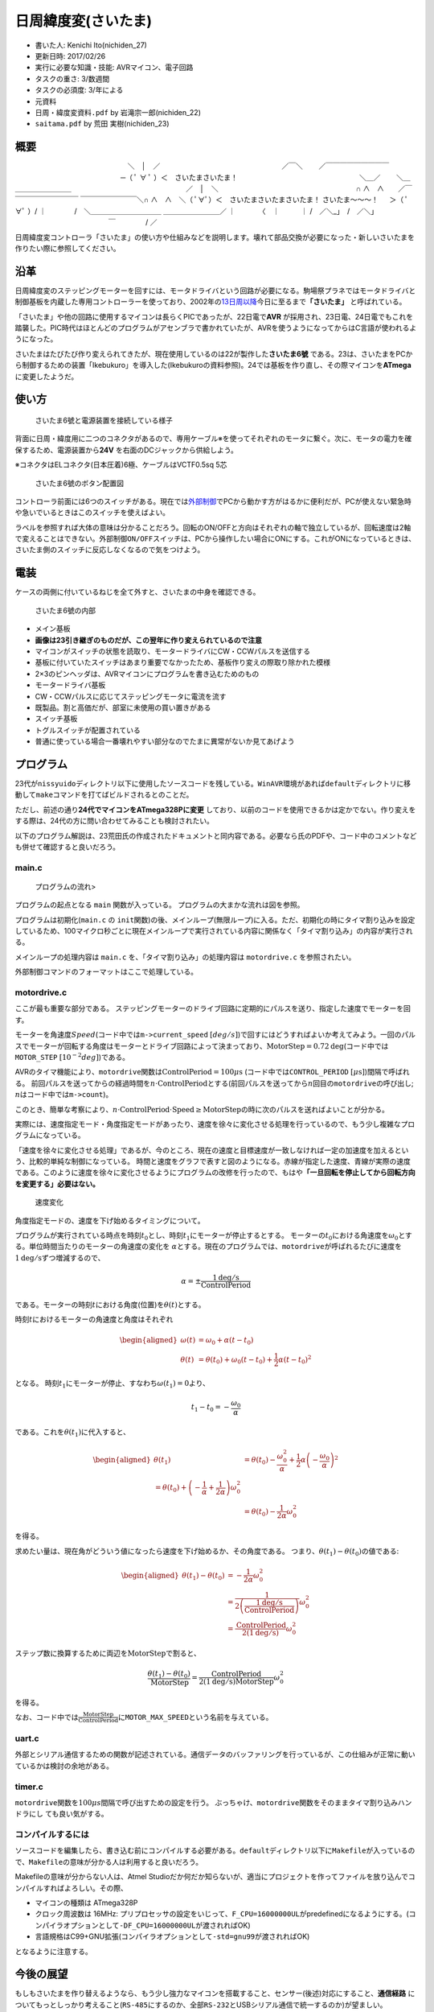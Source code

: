 .. meta::
   :ROBOTS: NOINDEX,NOFOLLOW,NOARCHIVE

日周緯度変(さいたま)
====================

-  書いた人: Kenichi Ito(nichiden\_27)
-  更新日時: 2017/02/26
-  実行に必要な知識・技能: AVRマイコン、電子回路
-  タスクの重さ: 3/数週間
-  タスクの必須度: 3/年による
-  元資料
-  ``日周・緯度変資料.pdf`` by 岩滝宗一郎(nichiden\_22)
-  ``saitama.pdf`` by 荒田 実樹(nichiden\_23)

概要
----

.. raw:: html

   <div
   style="font-family:IPAMonaPGothic,'ＭＳ Ｐゴシック',sans-serif;">

　　　　　　　　　　　　　　　　＼　│　／
　　　　　　　　　　　　　　　　　／￣＼　　 ／￣￣￣￣￣￣￣￣￣
　　　　　　　　　　　　　　　─（ ﾟ ∀ ﾟ ）＜　さいたまさいたま！
　　　　　　　　　　　　　　　　　＼＿／　　 ＼＿＿＿＿＿＿＿＿＿
　　　　　　　　　　　　　　　　／　│　＼
　　　　　　　　　　　　　　　　　　　 ∩ ∧　∧　　／￣￣￣￣￣￣￣￣￣￣
￣￣￣￣￣￣￣￣＼∩ ∧　∧　＼（ ﾟ∀ﾟ）＜　さいたまさいたまさいたま！
さいたま～～～！ 　 ＞（ ﾟ∀ﾟ ）/ ｜　　　　/　＼＿＿＿＿＿＿＿＿＿＿
＿＿＿＿＿＿＿＿／ ｜　　　 〈　｜　　　｜ 　　　　　　　　　　　　　
/　／＼\_」　/　／＼」 　　　　　　　　　　　　　 ￣　　　　 / ／

.. raw:: html

   </div>

日周緯度変コントローラ「さいたま」の使い方や仕組みなどを説明します。壊れて部品交換が必要になった・新しいさいたまを作りたい際に参照してください。

沿革
----

日周緯度変のステッピングモーターを回すには、モータドライバという回路が必要になる。駒場祭プラネではモータドライバと制御基板を内蔵した専用コントローラーを使っており、2002年の\ `13日周以降 <http://twitter.com/fujita_d_h/status/254087988882046976>`__\ 今日に至るまで\ **「さいたま」**
と呼ばれている。

「さいたま」や他の回路に使用するマイコンは長らくPICであったが、22日電で\ **AVR**
が採用され、23日電、24日電でもこれを踏襲した。PIC時代はほとんどのプログラムがアセンブラで書かれていたが、AVRを使うようになってからはC言語が使われるようになった。

さいたまはたびたび作り変えられてきたが、現在使用しているのは22が製作した\ **さいたま6號**
である。23は、さいたまをPCから制御するための装置「Ikebukuro」を導入した(Ikebukuroの資料参照)。24では基板を作り直し、その際マイコンを\ **ATmega**
に変更したようだ。

使い方
------

.. figure:: _media/saitama_connection.jpg
   :alt: さいたま6號と電源装置を接続している様子

   さいたま6號と電源装置を接続している様子

背面に日周・緯度用に二つのコネクタがあるので、専用ケーブル※を使ってそれぞれのモータに繋ぐ。次に、モータの電力を確保するため、電源装置から\ **24V**
を右面のDCジャックから供給しよう。

※コネクタはELコネクタ(日本圧着)6極、ケーブルはVCTF0.5sq 5芯

.. figure:: _media/saitama_buttons.png
   :alt: さいたま6號のボタン配置図

   さいたま6號のボタン配置図

コントローラ前面には6つのスイッチがある。現在では\ `外部制御 <ikebukuro.md>`__\ でPCから動かす方がはるかに便利だが、PCが使えない緊急時や急いでいるときはこのスイッチを使えばよい。

ラベルを参照すれば大体の意味は分かることだろう。回転のON/OFFと方向はそれぞれの軸で独立しているが、回転速度は2軸で変えることはできない。\ ``外部制御ON/OFF``\ スイッチは、PCから操作したい場合にONにする。これがONになっているときは、さいたま側のスイッチに反応しなくなるので気をつけよう。

電装
----

ケースの両側に付いているねじを全て外すと、さいたまの中身を確認できる。

.. figure:: _media/saitama_internal.jpg
   :alt: さいたま6號の内部

   さいたま6號の内部

-  メイン基板
-  **画像は23引き継ぎのものだが、この翌年に作り変えられているので注意**
-  マイコンがスイッチの状態を読取り、モータードライバにCW・CCWパルスを送信する
-  基板に付いていたスイッチはあまり重要でなかったため、基板作り変えの際取り除かれた模様
-  2×3のピンヘッダは、AVRマイコンにプログラムを書き込むためのもの
-  モータードライバ基板
-  CW・CCWパルスに応じてステッピングモータに電流を流す
-  既製品。割と高価だが、部室に未使用の買い置きがある
-  スイッチ基板
-  トグルスイッチが配置されている
-  普通に使っている場合一番壊れやすい部分なのでたまに異常がないか見てあげよう

プログラム
----------

23代が\ ``nissyuido``\ ディレクトリ以下に使用したソースコードを残している。\ ``WinAVR``\ 環境があれば\ ``default``\ ディレクトリに移動して\ ``make``\ コマンドを打てばビルドされるとのことだ。

ただし、前述の通り\ **24代でマイコンをATmega328Pに変更**
しており、以前のコードを使用できるかは定かでない。作り変えをする際は、24代の方に問い合わせてみることも検討されたい。

以下のプログラム解説は、23荒田氏の作成されたドキュメントと同内容である。必要なら氏のPDFや、コード中のコメントなども併せて確認すると良いだろう。

main.c
~~~~~~

.. figure:: _media/saitama_program_flow.png
   :alt: プログラムの流れ>

   プログラムの流れ>

プログラムの起点となる ``main`` 関数が入っている。
プログラムの大まかな流れは図を参照。

プログラムは初期化(\ ``main.c`` の
``init``\ 関数)の後、メインループ(無限ループ)に入る。ただ、初期化の時にタイマ割り込みを設定しているため、100マイクロ秒ごとに現在メインループで実行されている内容に関係なく「タイマ割り込み」の内容が実行される。

メインループの処理内容は ``main.c`` を、「タイマ割り込み」の処理内容は
``motordrive.c`` を参照されたい。

外部制御コマンドのフォーマットはここで処理している。

motordrive.c
~~~~~~~~~~~~

ここが最も重要な部分である。
ステッピングモーターのドライブ回路に定期的にパルスを送り、指定した速度でモーターを回す。

モーターを角速度\ :math:`Speed`\ (コード中では\ ``m->current_speed`` :math:`[deg/s]`)で回すにはどうすればよいか考えてみよう。一回のパルスでモーターが回転する角度はモーターとドライブ回路によって決まっており、\ :math:`\mathrm{MotorStep}=0.72 \mathrm{deg}`\ (コード中では\ ``MOTOR_STEP`` :math:`[10^{-2}deg]`)である。

AVRのタイマ機能により、\ ``motordrive``\ 関数は\ :math:`\mathrm{ControlPeriod}=100 \mu\mathrm{s}`
(コード中では\ ``CONTROL_PERIOD`` :math:`[\mu\mathrm{s}]`)間隔で呼ばれる。
前回パルスを送ってからの経過時間を\ :math:`n\cdot\mathrm{ControlPeriod}`\ とする(前回パルスを送ってから\ :math:`n`\ 回目の\ ``motordrive``\ の呼び出し;
:math:`n`\ はコード中では\ ``m->count``)。

このとき、簡単な考察により、\ :math:`n\cdot\mathrm{ControlPeriod}\cdot\mathrm{Speed}\ge\mathrm{MotorStep}`\ の時に次のパルスを送ればよいことが分かる。

実際には、速度指定モード・角度指定モードがあったり、速度を徐々に変化させる処理を行っているので、もう少し複雑なプログラムになっている。

「速度を徐々に変化させる処理」であるが、今のところ、現在の速度と目標速度が一致しなければ一定の加速度を加えるという、比較的単純な制御になっている。
時間と速度をグラフで表すと図のようになる。赤線が指定した速度、青線が実際の速度である。このように速度を徐々に変化させるようにプログラムの改修を行ったので、もはや\ **「一旦回転を停止してから回転方向を変更する」必要はない。**

.. figure:: _media/saitama_program_speed.png
   :alt: 速度変化

   速度変化

角度指定モードの、速度を下げ始めるタイミングについて。

プログラムが実行されている時点を時刻\ :math:`t_0`\ とし、時刻\ :math:`t_1`\ にモーターが停止するとする。
モーターの\ :math:`t_0`\ における角速度を\ :math:`\omega_0`\ とする。単位時間当たりのモーターの角速度の変化を
:math:`\alpha`\ とする。現在のプログラムでは、\ ``motordrive``\ が呼ばれるたびに速度を\ :math:`1 \mathrm{deg/s}`\ ずつ増減するので、

.. math::

    \alpha=\pm\frac{1 \mathrm{deg/s}}{\mathrm{ControlPeriod}}

である。モーターの時刻\ :math:`t`\ における角度(位置)を\ :math:`\theta(t)`\ とする。

時刻\ :math:`t`\ におけるモーターの角速度と角度はそれぞれ

.. math::

    \begin{aligned}
    \omega(t)&=\omega_0+\alpha(t-t_0) \\
    \theta(t)&=\theta(t_0)+\omega_0(t-t_0)+\frac{1}{2}\alpha(t-t_0)^2\end{aligned}

となる。
時刻\ :math:`t_1`\ にモーターが停止、すなわち\ :math:`\omega(t_1)=0`\ より、

.. math::

    t_1-t_0=-\frac{\omega_0}{\alpha}

である。これを\ :math:`\theta(t_1)`\ に代入すると、

.. math::

    \begin{aligned}
    \theta(t_1)&=\theta(t_0)-\frac{\omega_0^2}{\alpha}
    +\frac{1}{2}\alpha\left(-\frac{\omega_0}{\alpha}\right)^2 \\
    %&=\theta(t_0)+\left(-\frac{1}{\alpha}+\frac{1}{2\alpha}\right)\omega_0^2 \\
    &=\theta(t_0)-\frac{1}{2\alpha}\omega_0^2\end{aligned}

を得る。

求めたい量は、現在角がどういう値になったら速度を下げ始めるか、その角度である。
つまり、\ :math:`\theta(t_1)-\theta(t_0)`\ の値である:

.. math::

    \begin{aligned}
    \theta(t_1)-\theta(t_0)&=-\frac{1}{2\alpha}\omega_0^2 \\
    &=\frac{1}{2\left(\frac{1 \mathrm{deg/s}}{\mathrm{ControlPeriod}}\right)}\omega_0^2 \\
    &=\frac{\mathrm{ControlPeriod}}{2(1 \mathrm{deg/s})}\omega_0^2\end{aligned}

ステップ数に換算するために両辺を\ :math:`\mathrm{MotorStep}`\ で割ると、

.. math::

    \frac{\theta(t_1)-\theta(t_0)}{\mathrm{MotorStep}}
    =\frac{\mathrm{ControlPeriod}}{2(1 \mathrm{deg/s})\mathrm{MotorStep}}\omega_0^2

を得る。

なお、コード中では\ :math:`\frac{\mathrm{MotorStep}}{\mathrm{ControlPeriod}}`\ に\ ``MOTOR_MAX_SPEED``\ という名前を与えている。

uart.c
~~~~~~

外部とシリアル通信するための関数が記述されている。通信データのバッファリングを行っているが、この仕組みが正常に動いているかは検討の余地がある。

timer.c
~~~~~~~

``motordrive``\ 関数を\ :math:`100\mu s`\ 間隔で呼び出すための設定を行う。
ぶっちゃけ、\ ``motordrive``\ 関数をそのままタイマ割り込みハンドラにし
ても良い気がする。

コンパイルするには
~~~~~~~~~~~~~~~~~~

ソースコードを編集したら、書き込む前にコンパイルする必要がある。\ ``default``\ ディレクトリ以下に\ ``Makefile``\ が入っているので、\ ``Makefile``\ の意味が分かる人は利用すると良いだろう。

Makefileの意味が分からない人は、Atmel
Studioだか何だか知らないが、適当にプロジェクトを作ってファイルを放り込んでコンパイルすればよろしい。その際、

-  マイコンの種類は ATmega328P
-  クロック周波数は 16MHz:
   プリプロセッサの設定をいじって、\ ``F_CPU=16000000UL``\ がpredefinedになるようにする。(コンパイラオプションとして\ ``-DF_CPU=16000000UL``\ が渡されればOK)
-  言語規格はC99+GNU拡張(コンパイラオプションとして\ ``-std=gnu99``\ が渡されればOK)

となるように注意する。

今後の展望
----------

もしもさいたまを作り替えるようなら、もう少し強力なマイコンを搭載すること、センサー(後述)対応にすること、\ **通信経路**
についてもっとしっかり考えること(\ ``RS-485``\ にするのか、全部\ ``RS-232``\ とUSBシリアル通信で統一するのか)が望ましい。

23代で相対角度指定が実装されたが(現在使われていない)、\ **絶対角度指定**
があると良いだろう。つまり、投影される星空を見ながら日周緯度変を操作するのではなく、「緯度は何度、日周は何月何日何時」という形で指定できるようにする。

絶対角度指定のためには、角度センサーを設置して現在位置を取得するか、一ヶ所にフォトインタラプタなどを設置して初期位置を判別できるようにして、後はステッピングモーターのステップ数で現在位置を把握する、などの方法が考えられる。

いずれにせよ、さいたまを作り直す際に日周緯度変に設置したセンサーを接続することを考慮しておくとよいだろう。

PC側のソフトウエアだが、PCで操作する以上何らかのメリットが欲しい。
速度を柔軟に調節できるようにはなったが、操作性にはまだまだ改善の余地がある。
リアルタイムで操作するには、マウスよりもキーボード、欲を言えばタッチパネルでの操作の方がいい。いろいろ工夫してみると良いだろう。

もう一つの方向性として、操作の記録・再生が考えられる。
ボタン一つで一本のソフトをまるまる上映できると楽だろう。ただし、ソフトウエアを実装する手間、操作を記録しておく手間に見合うメリットがあるかよく考える必要がある。
